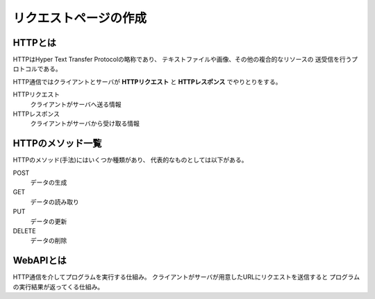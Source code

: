 
リクエストページの作成
======================

HTTPとは
--------

HTTPはHyper Text Transfer Protocolの略称であり、
テキストファイルや画像、その他の複合的なリソースの
送受信を行うプロトコルである。

HTTP通信ではクライアントとサーバが
**HTTPリクエスト** と **HTTPレスポンス**
でやりとりをする。

HTTPリクエスト
    クライアントがサーバへ送る情報
HTTPレスポンス
    クライアントがサーバから受け取る情報


HTTPのメソッド一覧
------------------

HTTPのメソッド(手法)にはいくつか種類があり、
代表的なものとしては以下がある。

POST
    データの生成
GET
    データの読み取り
PUT
    データの更新
DELETE
    データの削除


WebAPIとは
----------

HTTP通信を介してプログラムを実行する仕組み。
クライアントがサーバが用意したURLにリクエストを送信すると
プログラムの実行結果が返ってくる仕組み。
